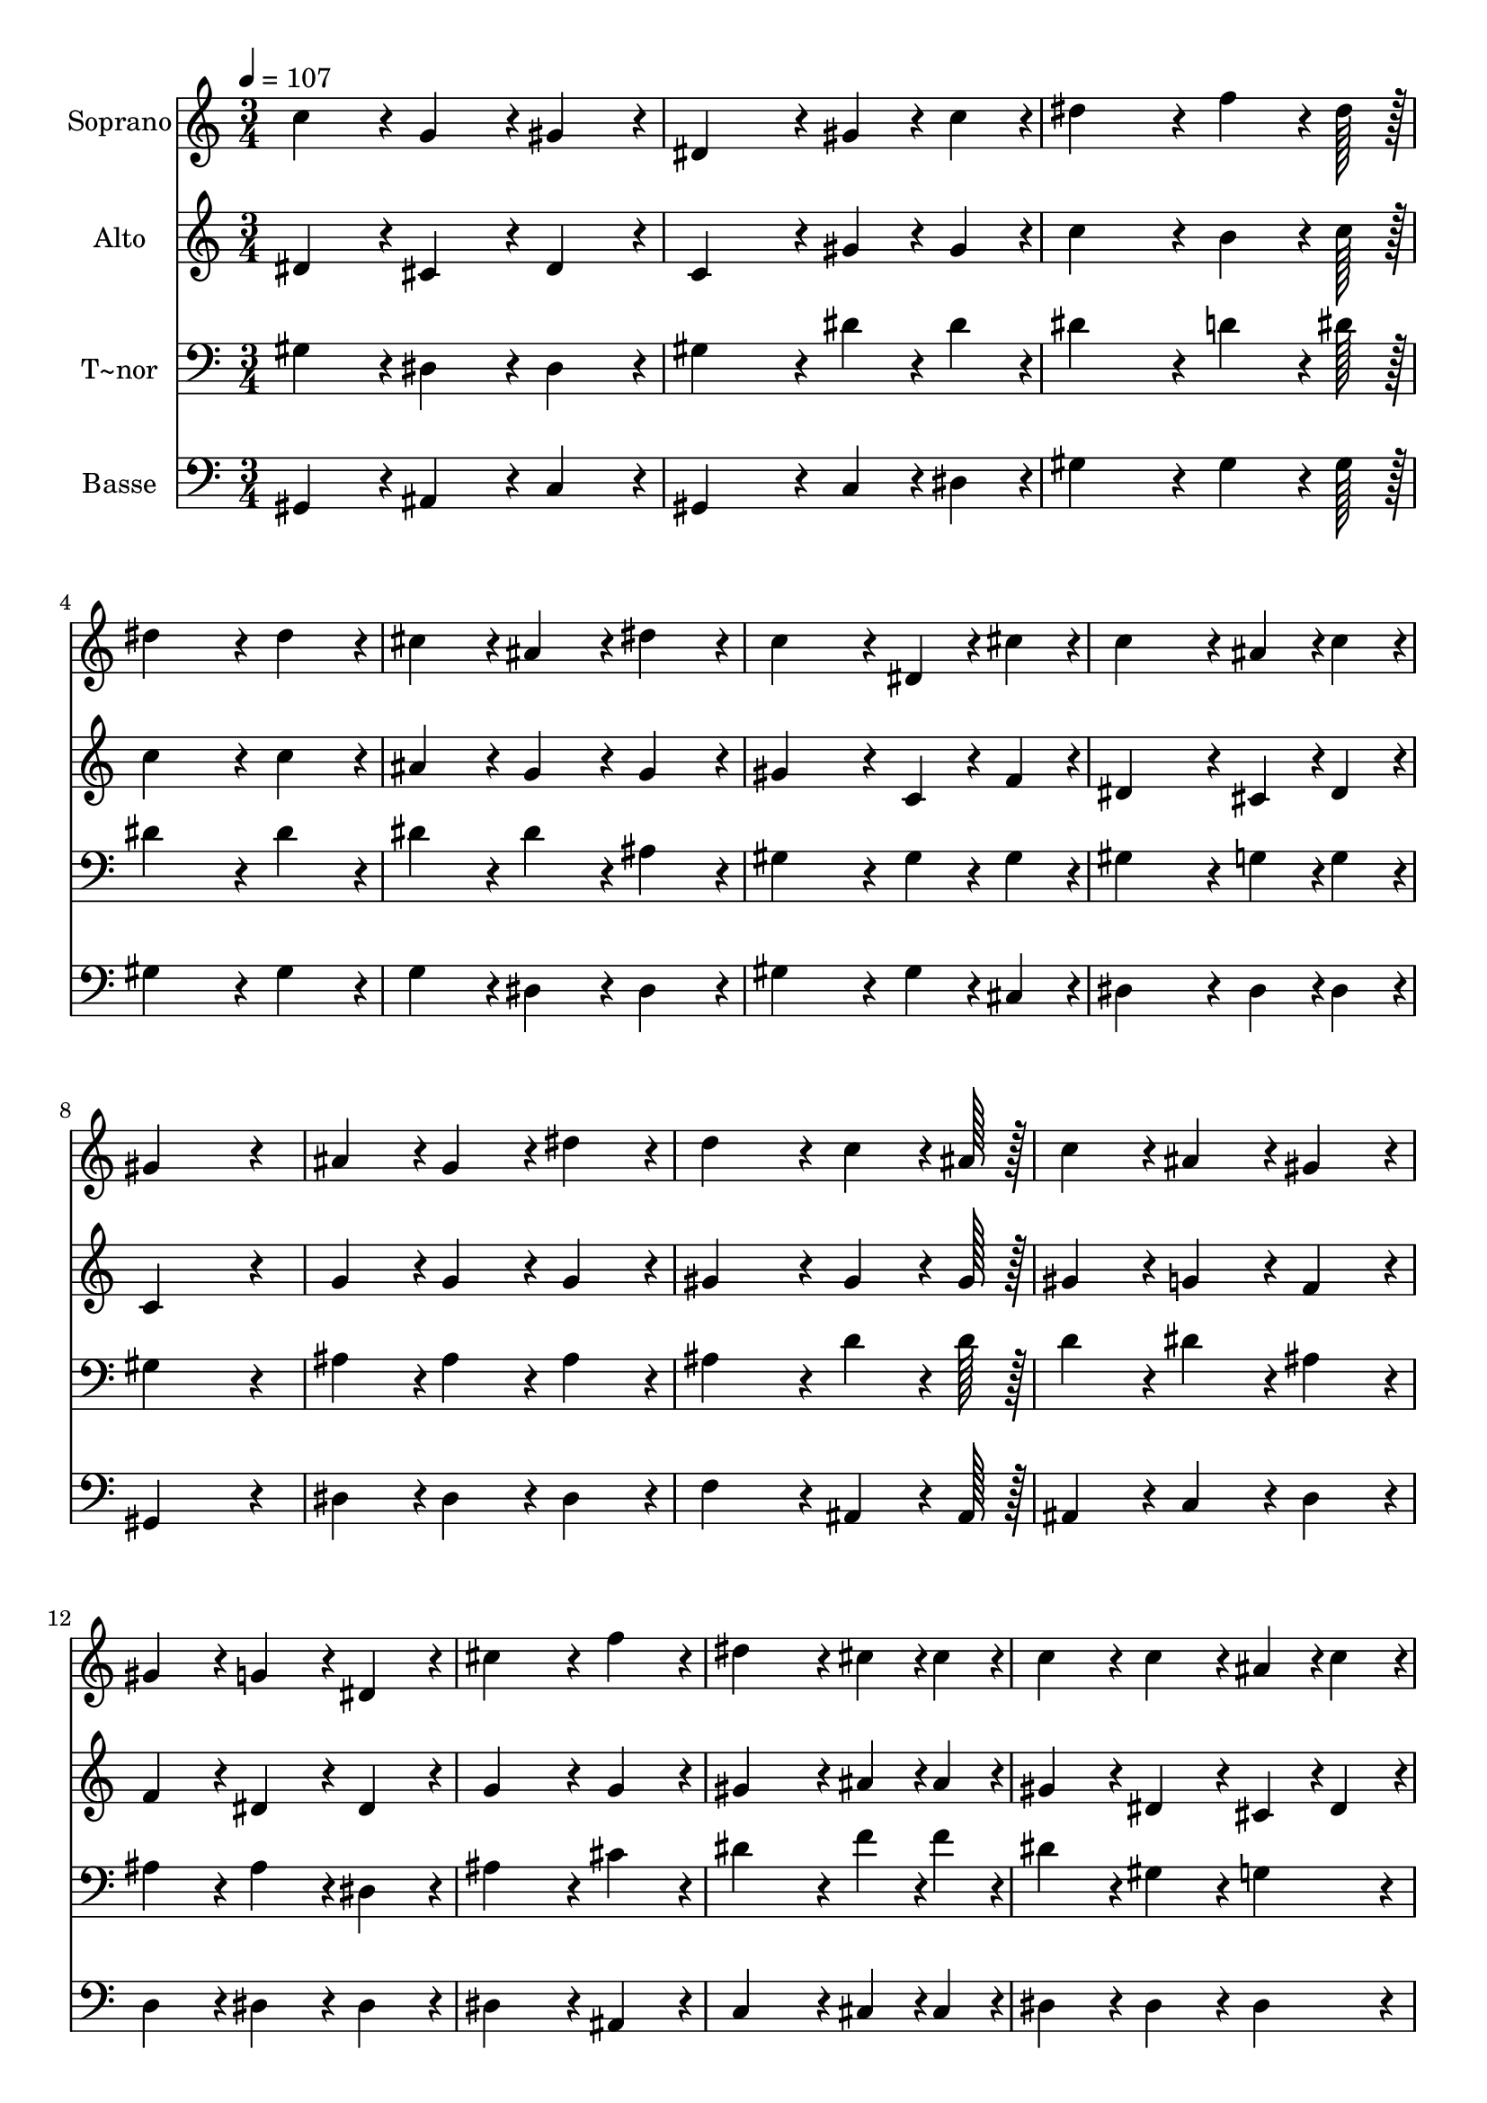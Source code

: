 % Lily was here -- automatically converted by c:/Program Files (x86)/LilyPond/usr/bin/midi2ly.py from output/045.mid
\version "2.14.0"

\layout {
  \context {
    \Voice
    \remove "Note_heads_engraver"
    \consists "Completion_heads_engraver"
    \remove "Rest_engraver"
    \consists "Completion_rest_engraver"
  }
}

trackAchannelA = {
  
  \time 3/4 
  
  \tempo 4 = 107 
  \skip 4*69 
  \time 6/4 
  
}

trackA = <<
  \context Voice = voiceA \trackAchannelA
>>


trackBchannelA = {
  
  \set Staff.instrumentName = "Soprano"
  
  \time 3/4 
  
  \tempo 4 = 107 
  \skip 4*69 
  \time 6/4 
  
}

trackBchannelB = \relative c {
  c''4*86/96 r4*10/96 g4*86/96 r4*10/96 gis4*86/96 r4*10/96 dis4*172/96 
  r4*20/96 gis4*43/96 r4*5/96 c4*43/96 r4*5/96 
  | % 2
  dis4*172/96 r4*20/96 f4*64/96 r4*8/96 dis128*7 r128 dis4*172/96 
  r4*20/96 dis4*86/96 r4*10/96 
  | % 3
  cis4*86/96 r4*10/96 ais4*86/96 r4*10/96 dis4*86/96 r4*10/96 c4*172/96 
  r4*20/96 dis,4*43/96 r4*5/96 cis'4*43/96 r4*5/96 
  | % 4
  c4*172/96 r4*20/96 ais4*43/96 r4*5/96 c4*43/96 r4*5/96 gis4*259/96 
  r4*29/96 
  | % 5
  ais4*86/96 r4*10/96 g4*86/96 r4*10/96 dis'4*86/96 r4*10/96 d4*172/96 
  r4*20/96 c4*64/96 r4*8/96 ais128*7 r128 
  | % 6
  c4*86/96 r4*10/96 ais4*86/96 r4*10/96 gis4*86/96 r4*10/96 gis4*86/96 
  r4*10/96 g4*86/96 r4*10/96 dis4*86/96 r4*10/96 
  | % 7
  cis'4*172/96 r4*20/96 f4*86/96 r4*10/96 dis4*172/96 r4*20/96 cis4*43/96 
  r4*5/96 cis4*43/96 r4*5/96 
  | % 8
  c4*86/96 r4*10/96 c4*86/96 r4*10/96 ais4*43/96 r4*5/96 c4*43/96 
  r4*5/96 gis4*259/96 r4*29/96 
  | % 9
  ais4*86/96 r4*10/96 g4*86/96 r4*10/96 dis'4*86/96 r4*10/96 d4*172/96 
  r4*20/96 c4*64/96 r4*8/96 ais128*7 r128 
  | % 10
  c4*86/96 r4*10/96 ais4*86/96 r4*10/96 gis4*86/96 r4*10/96 gis4*86/96 
  r4*10/96 g4*86/96 r4*10/96 dis4*86/96 r4*10/96 
  | % 11
  cis'4*172/96 r4*20/96 f4*86/96 r4*10/96 dis4*172/96 r4*20/96 cis4*43/96 
  r4*5/96 cis4*43/96 r4*5/96 
  | % 12
  c4*86/96 r4*10/96 c4*86/96 r4*10/96 ais4*43/96 r4*5/96 c4*43/96 
  r4*5/96 gis128*115 
}

trackB = <<
  \context Voice = voiceA \trackBchannelA
  \context Voice = voiceB \trackBchannelB
>>


trackCchannelA = {
  
  \set Staff.instrumentName = "Alto"
  
  \time 3/4 
  
  \tempo 4 = 107 
  \skip 4*69 
  \time 6/4 
  
}

trackCchannelB = \relative c {
  dis'4*86/96 r4*10/96 cis4*86/96 r4*10/96 dis4*86/96 r4*10/96 c4*172/96 
  r4*20/96 gis'4*43/96 r4*5/96 gis4*43/96 r4*5/96 
  | % 2
  c4*172/96 r4*20/96 b4*64/96 r4*8/96 c128*7 r128 c4*172/96 r4*20/96 c4*86/96 
  r4*10/96 
  | % 3
  ais4*86/96 r4*10/96 g4*86/96 r4*10/96 g4*86/96 r4*10/96 gis4*172/96 
  r4*20/96 c,4*43/96 r4*5/96 f4*43/96 r4*5/96 
  | % 4
  dis4*172/96 r4*20/96 cis4*43/96 r4*5/96 dis4*43/96 r4*5/96 c4*259/96 
  r4*29/96 
  | % 5
  g'4*86/96 r4*10/96 g4*86/96 r4*10/96 g4*86/96 r4*10/96 gis4*172/96 
  r4*20/96 gis4*64/96 r4*8/96 gis128*7 r128 
  | % 6
  gis4*86/96 r4*10/96 g4*86/96 r4*10/96 f4*86/96 r4*10/96 f4*86/96 
  r4*10/96 dis4*86/96 r4*10/96 dis4*86/96 r4*10/96 
  | % 7
  g4*172/96 r4*20/96 g4*86/96 r4*10/96 gis4*172/96 r4*20/96 ais4*43/96 
  r4*5/96 ais4*43/96 r4*5/96 
  | % 8
  gis4*86/96 r4*10/96 dis4*86/96 r4*10/96 cis4*43/96 r4*5/96 dis4*43/96 
  r4*5/96 c4*259/96 r4*29/96 
  | % 9
  g'4*86/96 r4*10/96 g4*86/96 r4*10/96 g4*86/96 r4*10/96 gis4*172/96 
  r4*20/96 gis4*64/96 r4*8/96 gis128*7 r128 
  | % 10
  gis4*86/96 r4*10/96 g4*86/96 r4*10/96 f4*86/96 r4*10/96 f4*86/96 
  r4*10/96 dis4*86/96 r4*10/96 dis4*86/96 r4*10/96 
  | % 11
  g4*172/96 r4*20/96 g4*86/96 r4*10/96 gis4*172/96 r4*20/96 ais4*43/96 
  r4*5/96 ais4*43/96 r4*5/96 
  | % 12
  gis4*86/96 r4*10/96 dis4*86/96 r4*10/96 cis4*43/96 r4*5/96 dis4*43/96 
  r4*5/96 c128*115 
}

trackC = <<
  \context Voice = voiceA \trackCchannelA
  \context Voice = voiceB \trackCchannelB
>>


trackDchannelA = {
  
  \set Staff.instrumentName = "T~nor"
  
  \time 3/4 
  
  \tempo 4 = 107 
  \skip 4*69 
  \time 6/4 
  
}

trackDchannelB = \relative c {
  gis'4*86/96 r4*10/96 dis4*86/96 r4*10/96 dis4*86/96 r4*10/96 gis4*172/96 
  r4*20/96 dis'4*43/96 r4*5/96 dis4*43/96 r4*5/96 
  | % 2
  dis4*172/96 r4*20/96 d4*64/96 r4*8/96 dis128*7 r128 dis4*172/96 
  r4*20/96 dis4*86/96 r4*10/96 
  | % 3
  dis4*86/96 r4*10/96 dis4*86/96 r4*10/96 ais4*86/96 r4*10/96 gis4*172/96 
  r4*20/96 gis4*43/96 r4*5/96 gis4*43/96 r4*5/96 
  | % 4
  gis4*172/96 r4*20/96 g4*43/96 r4*5/96 g4*43/96 r4*5/96 gis4*259/96 
  r4*29/96 
  | % 5
  ais4*86/96 r4*10/96 ais4*86/96 r4*10/96 ais4*86/96 r4*10/96 ais4*172/96 
  r4*20/96 d4*64/96 r4*8/96 d128*7 r128 
  | % 6
  d4*86/96 r4*10/96 dis4*86/96 r4*10/96 ais4*86/96 r4*10/96 ais4*86/96 
  r4*10/96 ais4*86/96 r4*10/96 dis,4*86/96 r4*10/96 
  | % 7
  ais'4*172/96 r4*20/96 cis4*86/96 r4*10/96 dis4*172/96 r4*20/96 f4*43/96 
  r4*5/96 f4*43/96 r4*5/96 
  | % 8
  dis4*86/96 r4*10/96 gis,4*86/96 r4*10/96 g4*86/96 r4*10/96 gis4*259/96 
  r4*29/96 
  | % 9
  ais4*86/96 r4*10/96 ais4*86/96 r4*10/96 ais4*86/96 r4*10/96 ais4*172/96 
  r4*20/96 d4*64/96 r4*8/96 d128*7 r128 
  | % 10
  d4*86/96 r4*10/96 dis4*86/96 r4*10/96 ais4*86/96 r4*10/96 ais4*86/96 
  r4*10/96 ais4*86/96 r4*10/96 dis,4*86/96 r4*10/96 
  | % 11
  ais'4*172/96 r4*20/96 cis4*86/96 r4*10/96 dis4*172/96 r4*20/96 f4*43/96 
  r4*5/96 f4*43/96 r4*5/96 
  | % 12
  dis4*86/96 r4*10/96 gis,4*86/96 r4*10/96 g4*86/96 r4*10/96 gis128*115 
}

trackD = <<

  \clef bass
  
  \context Voice = voiceA \trackDchannelA
  \context Voice = voiceB \trackDchannelB
>>


trackEchannelA = {
  
  \set Staff.instrumentName = "Basse"
  
  \time 3/4 
  
  \tempo 4 = 107 
  \skip 4*69 
  \time 6/4 
  
}

trackEchannelB = \relative c {
  gis4*86/96 r4*10/96 ais4*86/96 r4*10/96 c4*86/96 r4*10/96 gis4*172/96 
  r4*20/96 c4*43/96 r4*5/96 dis4*43/96 r4*5/96 
  | % 2
  gis4*172/96 r4*20/96 gis4*64/96 r4*8/96 gis128*7 r128 gis4*172/96 
  r4*20/96 gis4*86/96 r4*10/96 
  | % 3
  g4*86/96 r4*10/96 dis4*86/96 r4*10/96 dis4*86/96 r4*10/96 gis4*172/96 
  r4*20/96 gis4*43/96 r4*5/96 cis,4*43/96 r4*5/96 
  | % 4
  dis4*172/96 r4*20/96 dis4*43/96 r4*5/96 dis4*43/96 r4*5/96 gis,4*259/96 
  r4*29/96 
  | % 5
  dis'4*86/96 r4*10/96 dis4*86/96 r4*10/96 dis4*86/96 r4*10/96 f4*172/96 
  r4*20/96 ais,4*64/96 r4*8/96 ais128*7 r128 
  | % 6
  ais4*86/96 r4*10/96 c4*86/96 r4*10/96 d4*86/96 r4*10/96 d4*86/96 
  r4*10/96 dis4*86/96 r4*10/96 dis4*86/96 r4*10/96 
  | % 7
  dis4*172/96 r4*20/96 ais4*86/96 r4*10/96 c4*172/96 r4*20/96 cis4*43/96 
  r4*5/96 cis4*43/96 r4*5/96 
  | % 8
  dis4*86/96 r4*10/96 dis4*86/96 r4*10/96 dis4*86/96 r4*10/96 gis,4*259/96 
  r4*29/96 
  | % 9
  dis'4*86/96 r4*10/96 dis4*86/96 r4*10/96 dis4*86/96 r4*10/96 f4*172/96 
  r4*20/96 ais,4*64/96 r4*8/96 ais128*7 r128 
  | % 10
  ais4*86/96 r4*10/96 c4*86/96 r4*10/96 d4*86/96 r4*10/96 d4*86/96 
  r4*10/96 dis4*86/96 r4*10/96 dis4*86/96 r4*10/96 
  | % 11
  dis4*172/96 r4*20/96 ais4*86/96 r4*10/96 c4*172/96 r4*20/96 cis4*43/96 
  r4*5/96 cis4*43/96 r4*5/96 
  | % 12
  dis4*86/96 r4*10/96 dis4*86/96 r4*10/96 dis4*86/96 r4*10/96 gis,128*115 
}

trackE = <<

  \clef bass
  
  \context Voice = voiceA \trackEchannelA
  \context Voice = voiceB \trackEchannelB
>>


\score {
  <<
    \context Staff=trackB \trackA
    \context Staff=trackB \trackB
    \context Staff=trackC \trackA
    \context Staff=trackC \trackC
    \context Staff=trackD \trackA
    \context Staff=trackD \trackD
    \context Staff=trackE \trackA
    \context Staff=trackE \trackE
  >>
  \layout {}
  \midi {}
}
